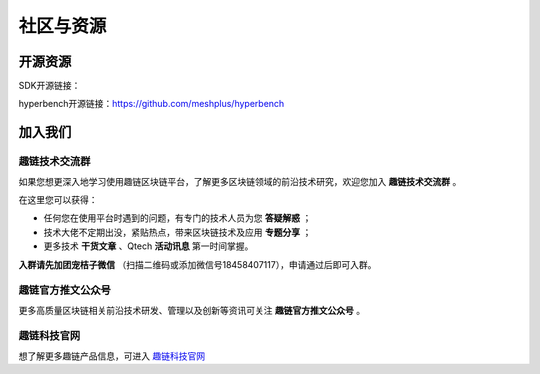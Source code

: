 社区与资源
^^^^^^^^^^^^^^^^

开源资源
------------------

SDK开源链接：

hyperbench开源链接：https://github.com/meshplus/hyperbench


加入我们
-----------------------

趣链技术交流群
>>>>>>>>>>>>>>>>>>>>>>>>

如果您想更深入地学习使用趣链区块链平台，了解更多区块链领域的前沿技术研究，欢迎您加入 **趣链技术交流群** 。

在这里您可以获得：

- 任何您在使用平台时遇到的问题，有专门的技术人员为您 **答疑解惑** ；
- 技术大佬不定期出没，紧贴热点，带来区块链技术及应用 **专题分享** ；
- 更多技术 **干货文章** 、Qtech **活动讯息** 第一时间掌握。

**入群请先加团宠桔子微信** （扫描二维码或添加微信号18458407117），申请通过后即可入群。

.. image:: ../../images/Technology_Exchange.png


趣链官方推文公众号
>>>>>>>>>>>>>>>>>>>>>>>>

更多高质量区块链相关前沿技术研发、管理以及创新等资讯可关注 **趣链官方推文公众号** 。

.. image:: ../../images/QTech.png


趣链科技官网
>>>>>>>>>>>>>>>>>>>>>>>>

想了解更多趣链产品信息，可进入 `趣链科技官网 <https://www.hyperchain.cn/>`_
